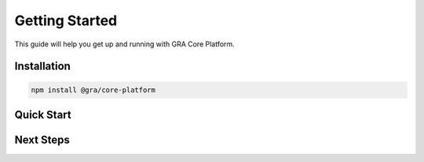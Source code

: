 Getting Started
===============

This guide will help you get up and running with GRA Core Platform.

.. react-component:: Header
   :props: {"title": "Getting Started Guide", "subtitle": "Your journey begins here"}

Installation
------------

.. react-component:: InstallationStep
   :props: {"step": 1, "title": "Install Dependencies", "command": "npm install @gra/core-platform"}
   :interactive: true

.. code-block:: bash

   npm install @gra/core-platform

Quick Start
-----------

.. react-component:: QuickStartExample
   :interactive: true
   :height: 400px

Next Steps
----------

.. react-component:: NextSteps
   :props: {"steps": ["Explore API Reference", "Check Examples", "Join Community"]}
   :interactive: true
